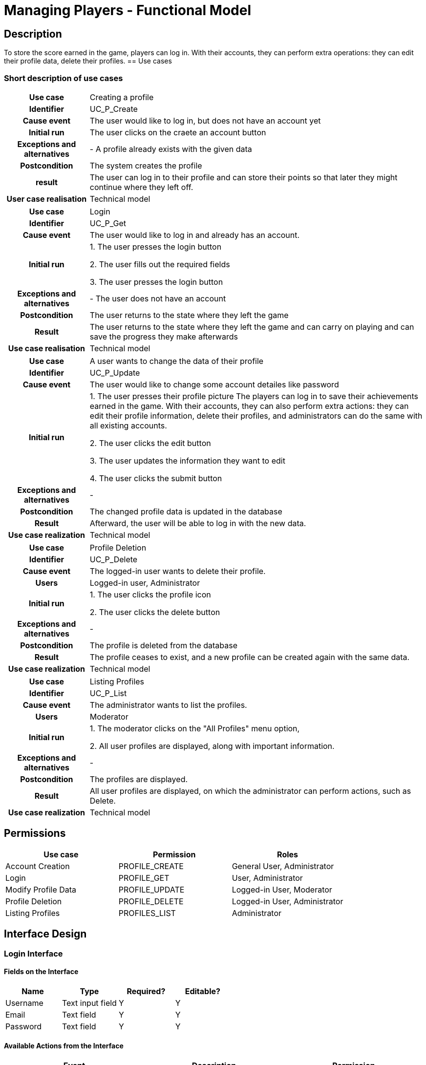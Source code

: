 = Managing Players - Functional Model

== Description
To store the score earned in the game, players can log in. With their accounts, they can perform extra operations: they can edit their profile data, delete their profiles.
== Use cases

=== Short description of use cases
[cols="1h,4"]
|===
| Use case
| Creating a profile

| Identifier
| UC_P_Create

| Cause event
| The user would like to log in, but does not have an account yet

| Initial run
| The user clicks on the craete an account button

| Exceptions and alternatives
| - A profile already exists with the given data

| Postcondition
| The system creates the profile

| result
| The user can log in to their profile and can store their points so that later they might continue where they left off.

| User case realisation
| Technical model

|===

[cols="1h,4"]
|===
| Use case
| Login

| Identifier
| UC_P_Get

| Cause event
| The user would like to log in and already has an account.

| Initial run
|
1. The user presses the login button

2. The user fills out the required fields

3. The user presses the login button

| Exceptions and alternatives
| - The user does not have an account

| Postcondition
| The user returns to the state where they left the game

| Result
| The user returns to the state where they left the game and can carry on playing and can save the progress they make afterwards

| Use case realisation
| Technical model

|===

[cols="1h,4"]
|===
| Use case
| A user wants to change the data of their profile

| Identifier
| UC_P_Update

| Cause event
| The user would like to change some account detailes like password

| Initial run
|
1. The user presses their profile picture
The players can log in to save their achievements earned in the game.
With their accounts, they can also perform extra actions: they can edit their profile information, delete their profiles, and administrators can do the same with all existing accounts.

2. The user clicks the edit button

3. The user updates the information they want to edit

4. The user clicks the submit button

| Exceptions and alternatives
| -

| Postcondition
| The changed profile data is updated in the database

| Result
| Afterward, the user will be able to log in with the new data.

| Use case realization
| Technical model

|===

[cols="1h,4"]
|===
| Use case
| Profile Deletion

| Identifier
| UC_P_Delete

| Cause event
| The logged-in user wants to delete their profile.

| Users
| Logged-in user, Administrator

| Initial run
|
1. The user clicks the profile icon

2. The user clicks the delete button

| Exceptions and alternatives
| -

| Postcondition
| The profile is deleted from the database

| Result
| The profile ceases to exist, and a new profile can be created again with the same data.

| Use case realization
| Technical model

|===

[cols="1h,4"]
|===
| Use case
| Listing Profiles

| Identifier
| UC_P_List

| Cause event
| The administrator wants to list the profiles.

| Users
| Moderator

| Initial run
|
1. The moderator clicks on the "All Profiles" menu option,

2. All user profiles are displayed, along with important information.

| Exceptions and alternatives
| -

| Postcondition
| The profiles are displayed.

| Result
| All user profiles are displayed, on which the administrator can perform actions, such as Delete.

| Use case realization
| Technical model

|===

== Permissions

[cols="1,1,1"]
|===
| Use case | Permission | Roles

| Account Creation
| PROFILE_CREATE
| General User, Administrator

| Login
| PROFILE_GET
| User, Administrator

| Modify Profile Data
| PROFILE_UPDATE
| Logged-in User, Moderator

| Profile Deletion
| PROFILE_DELETE
| Logged-in User, Administrator

| Listing Profiles
| PROFILES_LIST
| Administrator

|===

== Interface Design

=== Login Interface

==== Fields on the Interface

[cols="1,1,1,1"]
|===
| Name | Type | Required? | Editable?

| Username
| Text input field
| Y
| Y

| Email
| Text field
| Y
| Y

| Password
| Text field
| Y
| Y

|===

==== Available Actions from the Interface

[cols="1,1,1"]
|===
| Event | Description | Permission

| Clicking the Create Account button
| After the user fills in the input fields, clicking the button creates a profile based on the provided data.
| PROFILE_CREATE
|===

=== Login Interface

==== Fields on the Interface

[cols="1,1,1,1"]
|===
| Name | Type | Required? | Editable?

| Username
| Text input field
| Y
| Y

| Email
| Text field
| Y
| Y

| Password
| Text field
| Y
| Y
|===

==== Available Actions from the Interface

[cols="1,1,1"]
|===
| Event | Description | Permission

| Clicking the Submit button
| After filling the input fields, clicking the button logs the user in.
| PROFILE_GET
|===

=== Modifying User Profile Data

==== Fields on the Interface

[cols="1,1,1,1"]
|===
| Name | Type | Required? | Editable?

| Username
| Text input field
| N
| Y

| Email
| Text field
| N
| Y

| Password
| Text field
| N
| Y
|===

==== Available Actions from the Interface

[cols="1,1,1"]
|===
| Event | Description | Permission

| Clicking the Submit button
| After filling the input fields, clicking the button updates the profile data.
| PROFILE_UPDATE
|===

=== Deleting User Profiles

==== Fields on the Interface

[cols="1,1,1,1"]
|===
| Name | Type | Required? | Editable?

| Profile to be deleted
| Object
| Yes, but appears auto-filled
| N

| Delete button
| Button
| Y
| N

|===

==== Available Actions from the Interface

[cols="1,1,1"]
|===
| Event | Description | Permission

| Clicking the Delete button
| After clicking the button, the user profile is deleted.
| PROFILE_DELETE
|===

=== Listing Profiles Interface

All profiles are displayed one below the other, with a delete button and an edit button next to them.

==== Fields on the Interface

[cols="1,1,1,1"]
|===
| Name | Type | Required? | Editable?

| Profiles
| Object
| Y
| N

| Edit button
| Button
| N
| N

| Delete button
| Button
| Y
| N

|===

==== Available Actions from the Interface

[cols="1,1,1"]
|===
| Event | Description | Permission

| Clicking the Edit button
| The input fields that were not editable before become editable.
| PROFILE_UPDATE

| Clicking the Delete button
| The profile next to the clicked button is deleted.
| PROFILE_DELETE

|===